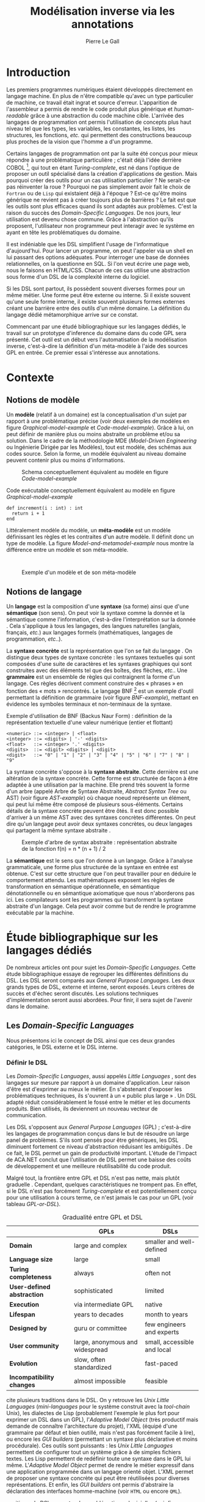 #+TITLE: Modélisation inverse via les annotations
#+AUTHOR: Pierre Le Gall

#+OPTIONS: toc:nil

#+LATEX_CLASS: custom
#+LATEX_CLASS_OPTIONS: [11pt]
#+LATEX_HEADER: \input{header}
#+LATEX_HEADER: \abstract{Ce document regroupe un état de l'art sur les langages dédiés (aussi appelés DSL pour \textit{Domain-Specific Languages}) ainsi qu'un rapport des travaux de recherche autour du thème du DSL métamorphique. Si l'on souhaite généraliser les transformations modèle à modèle, il faut fournir une forme pivot. Dans le DSL, la sémantique est le domaine ; cependant, ce n'est pas le cas du GPL (pour \textit{General Purpose Language}) qui a la capacité de définir le métier. C'est dans le but de capturer cette forme pivot qu'un prototype permettant l'inference de domaine dans le code source a été développé. Le travail en cours sur l'outil Busimo est un premier pas vers l'automatisation de la modélisation inverse.}

* Introduction

Les premiers programmes numériques étaient développés directement en langage machine. En plus de n'être compatible qu'avec un type particulier de machine, ce travail était ingrat et source d'erreur. L'apparition de l'assembleur a permis de rendre le code produit plus générique et /human-readable/ grâce à une abstraction du code machine cible. L'arrivée des langages de programmation ont permis l'utilisation de concepts plus haut niveau tel que les types, les variables, les constantes, les listes, les structures, les fonctions, /etc./ qui permettent des constructions beaucoup plus proches de la vision que l'homme a d'un programme.

Certains langages de programmation ont par la suite été conçus pour mieux répondre à une problématique particulière ; c'était déjà l'idée derrière COBOL [fn:Cobol-accronym], qui tout en étant /Turing-complete/, est né dans l'optique de proposer un outil spécialisé dans la création d'applications de gestion. Mais pourquoi créer des outils pour un cas utilisation particulier ? Ne serait-ce pas réinventer la roue ? Pourquoi ne pas simplement avoir fait le choix de =Fortran= ou de =Lisp= qui existaient déjà à l'époque ? Est-ce qu'être moins générique ne revient pas à créer toujours plus de barrières ? Le fait est que les outils sont plus efficaces quand ils sont adaptés aux problèmes. C'est la raison du succès des /Domain-Specific Languages/. De nos jours, leur utilisation est devenu chose commune. Grâce à l'abstraction qu'ils proposent, l'utilisateur non programmeur peut interagir avec le système en ayant en tête les problématiques du domaine.

Il est indéniable que les DSL simplifient l'usage de l'informatique d'aujourd'hui. Pour lancer un programme, on peut l'appeler via un shell en lui passant des options adéquates. Pour interroger une base de données relationnelles, on la questionne en SQL. Si l'on veut écrire une page web, nous le faisons en HTML/CSS. Chacun de ces cas utilise une abstraction sous forme d'un DSL de la complexité interne du logiciel.

Si les DSL sont partout, ils possèdent souvent diverses formes pour un même métier. Une forme peut être externe ou interne. Si il existe souvent qu'une seule forme interne, il existe souvent plusieurs formes externes créant une barrière entre des outils d'un même domaine. La définition du langage dédié métamorphique \cite{Acher-et-al-2014} arrive sur ce constat.

Commencant par une étudé bibliographique sur les langages dédiés, le travail sur un prototype d'inference du domaine dans du code GPL sera présenté. Cet outil est un début vers l'automatisation de la modélisation inverse, c'est-à-dire la définition d'un méta-modèle à l'aide des sources GPL en entrée. Ce premier essai s'intéresse aux annotations.

* Contexte
** Notions de modèle

Un *modèle* (relatif à un domaine) est la conceptualisation d'un sujet par rapport à une problématique précise (voir deux exemples de modèles en figure [[Graphical-model-example]] et [[Code-model-example]]). Grâce à lui, on peut définir de manière plus ou moins abstraite un problème et/ou sa solution. Dans le cadre de la méthodologie MDE (/Model-Driven Engineering/ ou Ingénierie Dirigée par les Modèles), tout est modèle, des schémas aux codes source. Selon la forme, un modèle équivalent au niveau domaine peuvent contenir plus ou moins d'informations.

#+NAME: Graphical-model-example
#+CAPTION: Schema conceptuellement équivalent au modèle en figure [[Code-model-example]]
#+ATTR_LATEX: :width 7cm
[[./pictures/Graphical-model-example.png]]

#+NAME: Code-model-example
#+CAPTION: Code exécutable conceptuellement équivalent au modèle en figure [[Graphical-model-example]]
#+ATTR_LATEX: :centering t
#+BEGIN_SRC pseudocode
  def increment(i : int) : int
    return i + 1
  end
#+END_SRC

Littéralement modèle du modèle, un *méta-modèle* est un modèle définissant les règles et les contraites d'un autre modèle. Il définit donc un type de modèle. La figure [[Model-and-metamodel-example]] nous montre la différence entre un modèle et son méta-modèle.
:
#+NAME: Model-and-metamodel-example
#+CAPTION: Exemple d'un modèle et de son méta-modèle
#+ATTR_LATEX: :width 11cm
[[./pictures/Model-and-metamodel-example.png]]

** Notions de langage

Un *langage* est la composition d'une *syntaxe* (sa forme) ainsi que d'une *sémantique* (son sens). On peut voir la syntaxe comme la donnée et la sémantique comme l'information, c'est-à-dire l'interprétation sur la donnée \cite{Harel-and-Rumpe-2004}. Cela s'applique à tous les langages, des langues naturelles (anglais, français, /etc./) aux langages formels (mathématiques, langages de programmation, /etc./.).

La *syntaxe concrète* est la représentation que l'on se fait du langage \cite{Fowler-2005}. On distingue deux types de syntaxe concrète : les syntaxes textuelles qui sont composées d'une suite de caractères et les syntaxes graphiques qui sont construites avec des éléments tel que des boîtes, des flèches, /etc./. Une *grammaire* est un ensemble de règles qui contraignent la forme d'un langage. Ces règles décrivent comment construire des « phrases » en fonction des « mots » rencontrés. Le langage BNF [fn:Yacc-and-Bison] est un exemple d'outil permettant la définition de grammaire \cite{Garshol-2008} (voir figure [[BNF-example]]), mettant en évidence les symboles terminaux et non-terminaux de la syntaxe.

#+CAPTION: Exemple d'utilisation de BNF (Backus Naur Form) : définition de la représentation textuelle d'une valeur numérique (entier et flottant)
#+NAME: BNF-example
#+BEGIN_SRC bnf
  <numeric> ::= <integer> | <float>
  <integer> ::= <digits> | '-' <digits>
  <float>   ::= <integer> '.' <digits>
  <digits>  ::= <digit> <digits> | <digit>
  <digit>   ::= "0" | "1" | "2" | "3" | "4" | "5" | "6" | "7" | "8" | "9"
#+END_SRC

La syntaxe concrète s'oppose à la *syntaxe abstraite*. Cette dernière est une altération de la syntaxe concrète. Cette forme est structurée de façon à être adaptée à une utilisation par la machine. Elle prend très souvent la forme d'un arbre (appelé Arbre de Syntaxe Abstraite, /Abstract Syntax Tree/ ou AST) (voir figure [[AST-example]]) où chaque noeud représente un élément, qui peut lui même être composé de plusieurs sous-éléments. Certains détails de la syntaxe concrète peuvent être ôtés. Il est donc possible d'arriver à un même AST avec des syntaxes concrètes différentes. On peut dire qu'un langage peut avoir deux syntaxes concrètes, ou deux langages qui partagent la même syntaxe abstraite \cite{Fowler-2005}.

#+NAME: AST-example
#+CAPTION: Exemple d'arbre de syntax abstraite : représentation abstraite de la fonction f(n) = n * (n + 1) / 2 \cite{Harel-and-Rumpe-2004}
#+ATTR_LATEX: :width 4cm
[[./pictures/AST-example.png]]

La *sémantique* est le sens que l'on donne à un langage. Grâce à l'analyse grammaticale, une forme plus structurée de la syntaxe en entrée est obtenue. C'est sur cette structure que l'on peut travailler pour en déduire le comportement attendu. Les mathématiques exposent les règles de transformation en sémantique opérationnelle, en sémantique dénotationnelle ou en sémantique axiomatique que nous n'aborderons pas ici. Les compilateurs sont les programmes qui transforment la syntaxe abstraite d'un langage. Cela peut avoir comme but de rendre le programme exécutable par la machine.

* Étude bibliographique sur les langages dédiés

De nombreux articles ont pour sujet les /Domain-Specific Languages/. Cette étude bibliographique essaye de regrouper les différentes définitions du DSL. Les DSL seront comparés aux /General Purpose Languages/. Les deux grands types de DSL, externe et interne, seront exposés. Leurs critères de succès et d'échec seront discutés. Les solutions techniques d'implémentation seront aussi abordées. Pour finir, il sera sujet de l'avenir dans le domaine.

** Les /Domain-Specific Languages/

Nous présentons ici le concept de DSL ainsi que ces deux grandes catégories, le DSL externe et le DSL interne.

*** Définir le DSL

Les /Domain-Specific Languages/, aussi appelés /Little Languages/ \cite{Hudak-1996}, sont des langages sur mesure par rapport à un domaine d'application. Leur raison d'être est d'exprimer au mieux le métier. En s'abstenant d'exposer les problématiques techniques, ils s'ouvrent à un « public plus large » \cite{Mernik-et-al-2005}. Un DSL adapté réduit considérablement le fossé entre le métier et les documents produits. Bien utilisés, ils deviennent un nouveau vecteur de communication.

Les DSL s'opposent aux /General Purpose Languages/ (GPL) ; c'est-à-dire les langages de programmation conçus dans le but de résoudre un large panel de problèmes. S'ils sont pensés pour être génériques, les DSL diminuent fortement ce niveau d'abstraction réduisant les ambiguïtés \cite{Hudak-1996}. De ce fait, le DSL permet un gain de productivité important. L'étude de l'impact de ACA.NET \cite{Hermans-et-al-2009} conclut que l'utilisation de DSL permet une baisse des coûts de développement et une meilleure réutilisabilité du code produit.

Malgré tout, la frontière entre GPL et DSL n'est pas nette, mais plutôt graduelle \cite{Voelter-2013, Mernik-et-al-2005}. Cependant, quelques caractéristiques ne trompent pas. En effet, si le DSL n'est pas forcément /Turing-complete/ et est potentiellement conçu pour une utilisation à cours terme, ce n'est jamais le cas pour un GPL (voir tableau [[GPL-or-DSL]]).

#+NAME: GPL-or-DSL
#+CAPTION: Gradualité entre GPL et DSL \cite{Voelter-2013}
|                            | *GPLs*                          | *DSLs*                      |
|----------------------------+---------------------------------+-----------------------------|
| *Domain*                   | large and complex               | smaller and well-defined    |
| *Language size*            | large                           | small                       |
| *Turing completeness*      | always                          | often not                   |
| *User-defined abstraction* | sophisticated                   | limited                     |
| *Execution*                | via intermediate GPL            | native                      |
| *Lifespan*                 | years to decades                | month to years              |
| *Designed by*              | guru or committee               | few engineers and experts   |
| *User community*           | large, anonymous and widespread | small, accessible and local |
| *Evolution*                | slow, often standardized        | fast-paced                  |
| *Incompatibility changes*  | almost impossible               | feasible                    |

\cite{Fowler-2005} cite plusieurs traditions dans le DSL. On y retrouve les /Unix Little Languages/ (/mini-languages/ pour le système construit avec la /tool-chain/ Unix), les dialectes de Lisp (probablement l'exemple le plus fort pour exprimer un DSL dans un GPL), l'/Adaptive Model Object/ (très productif mais demande de connaître l'architecture du projet), l'XML (équipé d'une grammaire par défaut et bien outillé, mais n'est pas forcément facile à lire), ou encore les /GUI builders/ (permettant un syntaxe plus déclarative et moins procédurale). Ces outils sont puissants : les /Unix Little Languages/ permettent de configurer tout un système grâce à de simples fichiers textes. Les Lisp permettent de redéfinir toute une syntaxe dans le GPL lui même. L'/Adaptive Model Object/ permet de rendre le métier expressif dans une application programmée dans un langage orienté objet. L'XML permet de proposer une syntaxe concrète qui peut être réutilisées pour diverses représentations. Et enfin, les /GUI builders/ ont permis d'abstraire la déclaration des interfaces homme-machine (voir =HTML= ou encore =QML=).

\cite{Ward-1994} positionne le DSL au centre des problématiques logicielles (voir figure [[Middle-out-development]]) dans sa définition du /Language-Oriented Programming/, c'est-à-dire entre le métier et les aspects techniques. En effet, le DSL permet de rendre le domaine moins abstrait (voir figure [[Mainstream-programming]] et [[Language-Oriented-Programming]]) ainsi qu'une optimisation des exécutions côté machine \cite{Sujeeth-et-al-2013}.

#+NAME: Middle-out-development
#+CAPTION: Notion de /Middle-out-development/ \cite{Ward-1994}
#+ATTR_LATEX: :width 7cm
[[./pictures/Middle-out-development.png]]

#+NAME: Mainstream-Programming
#+CAPTION: Programmation traditionnelle avec un GPL \cite{Dmitriev-2004}
#+ATTR_LATEX: :width 15cm
[[./pictures/Mainstream-programming.png]]

#+NAME: Language-Oriented-Programming
#+CAPTION: /Language-oriented programming/ avec un DSL \cite{Dmitriev-2004}
#+ATTR_LATEX: :width 15cm
[[./pictures/Language-Oriented-Programming.png]]

*** Externe et interne

Les /Domain-Specific Languages/ se divisent en deux grandes catégories : les DSL externes et les DSL internes.

Les DSL externes sont construits à l'aide outils semblables à ceux utilisés pour les GPL. Les concepteurs ont la liberté de construire les éléments de la grammaire (en s'inspirant ou non de langages existants) ainsi que de sélectionner les principaux concepts applicables. Souvent accompagnés d'outils spécifiques, ils sont capables de fonctionner en /standalone/. Cela permet de s'affranchir de diverses contraintes, notamment celles du langage au coeur de la solution métier \cite{Karsai-et-al-2009}. Ce nouveau langage est indépendant. \cite{Fowler-2005} liste plusieurs problèmes relatifs aux DSL externes. Ils commencent par créer une barrière symbolique avec le langage de base, ce qui rend l'interopérabilité difficile. L'utilisateur ayant en main un langage limité, il n'est pas évident de pouvoir effectuer une action hors de la portée du langage. Fowler continue en utilisant le terme cacophonie des langages : si un langage demande un effort d'apprentissage, peut-être que les multiplier est une mauvaise idée. Cependant, il ne faut pas oublier que ces langages ont pour but d'être simple, limitant la valeur de cette dernière critique.

Si un DSL (voir l'exemple avec SQL figure [[External-DSL-examle-with-SQL]] limite l'utilisateur dans le cadre de la manipulation de données provenant de bases de données relationnelles, il ne faut pas voir cette contrainte comme un simple inconvénient. Ceci encourage l'écriture de code plus compréhensible en étant plus déclaratif dans un contexte bien défini. De plus, si l'utilisateur n'a pas accès à toutes le fonctionnalités du système, le DSL est aussi une sécurité contre les maladresses. Si c'est aussi vrai pour le DSL interne, cela l'est particulièrement pour le DSL externe qui restreint l'utilisateur dans le cadre du domaine.

#+NAME: External-DSL-example-with-SQL
#+CAPTION: Un exemple de DSL externe avec SQL
#+BEGIN_SRC sql
    SELECT *
      FROM cat
     WHERE born_in = 2015
  ORDER BY name
#+END_SRC

Gérer la communication entre plusieurs langages est une tâche compliqué, ce qui a pour conséquence que les développeurs font souvent le choix du DSL interne \cite{Renggli-and-Girba-2009}.

L'idée d'un DSL interne est d'utiliser les capacités d'un GPL pour exprimer un domaine. On parle aussi de /Embedded Domain-Specific Languages/ (EDSL ou DSEL [fn:Is-Embedded-DSL-equivalent-to-internal-DSL]) \cite{Hudak-1996}. De cette manière, il n'existe pas de barrière symbolique. L'utilisateur peut utiliser un GPL sans avoir à comprendre toutes ses subtilités. De ce point de vue, il n'y plus de limite artificielle, toutes les capacités du langage hôte sont disponibles. Toutefois, il est possible de se perdre dans ce nuage de fonctionnalités \cite{Fowler-2005}. L'approche interne demande moins d'effort que l'approche externe pour les concepteurs \cite{Kamin-1998}, impactant directement les coûts de développement. En effet, il est possible de profiter de l'intégration du GPL hôte (/parser/, /debbuger/, compilateur, coloration syntaxique, /etc./) ; à noter que la solution finale tend à être moins adaptée (ex. retours d'erreurs) qu'avec un DSL externe. Malheureusement, il se peut qu'il soit compliqué d'adapter un DSL aux contraintes syntaxiques du GPL hôte choisi rendant le résultat peu efficace pour l'expert métier. C'est le cas pour la plupart des GPL proposant une syntaxe fortement inspirée du langage C \cite{Fowler-2005, Stefik-and-Siebert-2013}.

#+NAME: Internal-DSL-example
#+CAPTION: Un exemple de DSL interne, équivalent du DSL externe (=SQL=) en figure [[[External-DSL-Example-with-SQL]]], avec la bibliothèque =jOOQ= (=Java=)
#+BEGIN_SRC java
create.selectFrom(CAT)
      .where(CAT.BORN_IN.eq(2015))
      .orderBy(CAT.NAME)
#+END_SRC

\cite{Gibbons-and-Wu-2014} distinguent le DSL interne peu profond (/shallow DSEL/) et profond (/deep DSEL/). Le /shallow DSEL/ est le fait de se servir de la syntaxe du langage hôte comme base de formalisation de notion du domaine. Si nous avons "=chat + chien=", cela doit aussi avoir du sens dans le langage hôte. À l'inverse le /deep DSEL/ ne se contente pas simplement d'exécuter la chaîne en entrée, il en crée un AST. Le comportement de cette structure peut être défini par la suite. Ce deuxième type de DSL nous permet plus de liberté dans la construction de la sémantique des entrées.

#+NAME: DSL-types
#+CAPTION: Les différents types de DSL (source : https://queue.acm.org/detail.cfm?id=2617811)
[[./pictures/DSL-types.png]]

Pour faire le choix d'une solution, externe ou interne, il faut peser le pour et le contre en fonction de la situation. La figure [[How-to-choose-between-external-and-internal-DSL]] pose jusqu'à quatre questions pour faire son choix. Le DSL interne est déconseillé par \cite{Mernik-et-al-2005} si les notations du domaine doit être strictement respectés et s'il y a pas de besoin spécifique (analyse, vérification, optimisation, parallélisation et transformation). S'il est souvent difficile de respecter la syntaxe du domaine dans un GPL, le /deep DSL/ offre la possibilité de travailler sur la syntaxe (vérification, transformation, /etc./), rendant cette deuxième condition discutable.

#+NAME: How-to-choose-between-external-and-internal-DSL
#+CAPTION: Diagramme de décision du type de DSL \cite{Mernik-et-al-2005}
#+ATTR_LATEX: :width 15cm
[[./pictures/How-to-choose-between-external-and-internal-DSL.png]]

** Méthodes et implémentations

Le sujet de cette section est les méthodes et les implémentations. Nous parlerons des capacités de certains GPL à accueillir des DSL et d'outils aidant la conception de DSL.

*** Fonctionnalités des langages

Les langages ne sont pas tous égaux face à l'implémentation de DSL en interne. Certains langages, bien que populaires, sont très rigides face à l'accueil de notions externes. C'est le cas des langages ayant une syntaxe proche du =C=, tel que =Java= et =C#=. C'est en partie grâce à une syntaxe peu intrusive qu'un langage peut être plus « accueillant » \cite{Fowler-2005}. Les dialectes de Lisp sont intéressants de ce côté. Leur système de macros permet de donner une sémantique à une syntaxe interne très malléable (voir figure [[Lisp-JSON-reader]]).

#+NAME: Lisp-JSON-reader
#+CAPTION: Un exemple de flexibilité de la syntaxe Lisp avec json-reader
#+BEGIN_SRC lisp
  (json-reader:enable-json-syntax)
  (let ((x {
             "foo": 1,
             "bar": ["a", "b", "c"],
             "baz": { foo: 42 }
           } ))
    (assert (hash-table-p x))
    (assert (= (hash-table-count x) 3))
    (assert (eql (gethash "foo" x) 1))
    (assert (vectorp (gethash "bar" x)))
    (assert (hash-table-p (gethash "baz" x))))
  (json-reader:disable-json-syntax)
#+END_SRC

Certains voient les langages de programmation fonctionnelle comme de très bon candidats. Haskell possède certaines fonctionnalités (comme les monades) qui conviennent au développement de DSL \cite{Hudak-1996}. De plus, il permet l'implémentation de solution /deep DSEL/ \cite{Gibbons-and-Wu-2014}.

Les langages dynamiques (c'est-à-dire à typage dynamique, par opposition aux langages à typage statiques) sont aussi plus permissifs. Un bon exemple est l'exploitation des capacités de méta-programmation de =Ruby= dans le /framework/ web =Ruby on Rails= \cite{Fowler-2005}. =Smalltalk=, lui aussi dynamique, permet beaucoup d'expressivité grâce à une syntaxe proche du langage naturel et à ses méthodes en plusieurs parties (voir figure [[DSL-in-Smalltalk-example]]). Pour \cite{Renggli-and-Girba-2009}, Smalltalk apparaît comme le plus adapté (voir tableau [[Smalltalk-as-the-most-suitable]]). En effet, sa syntaxe minimaliste, les capacité de simulation du paradigme objet et sa réflexivité font de lui un très bon outil de construction de DSL.

#+NAME: DSL-in-Smalltalk-example
#+CAPTION: DSL SQL en Smalltalk
#+BEGIN_SRC smalltalk
  Posts findAll
        where:   [ :post | post isPublished ] ;
        orderBy: [ :post | post timestamp ] ;
        limit:   5
#+END_SRC

#+NAME: Smalltalk-as-the-most-suitable
#+CAPTION: Comparaison des capacités d'accueil d'un DSL entre plusieurs langages \cite{Renggli-and-Girba-2009}. Legende : \Circle{} non supporté, \LEFTcircle{} partiellement supporté, \CIRCLE{} supporté.
#+ATTR_LATEX: :width 10cm
[[./pictures/Smalltalk-as-the-most-suitable.png]]

LMS (/Lightweight Modular Staging/) est un système de génération de code à l'exécution pour le langage Scala \cite{Rompf-and-Odersky-2012}. En associant l'agilité que propose le DSL et des transpositions de code avant exécution, un programme Scala peut être plus rapide qu'un programme C équivalent écrit à la main. On retrouve ici le principe du /deep DSEL/. La figure [[Scala-LMS-result]] montre le résultat de l'exécution de code en figure [[Scala-LMS-example]] avec LMS.

#+NAME: Scala-LMS-example
#+CAPTION: Exemple d'utilisation de LMS (source : https://scala-lms.github.io)
#+BEGIN_SRC scala
  class Vector[T:Numeric:Manifest](val data: Rep[Array[T]]) {
    def foreach(f: Rep[T] => Rep[Unit]): Rep[Unit] = {
      for (i <- 0 until data.length) f(data(i))
    }
    def sumIf(f: Rep[T] => Rep[Boolean]) = {
      var n = zero[T]
      foreach(x => if (f(x)) n += x)
      return n
    }
  }

  val v: Vector[Double] = ...
  println(v.sumIf(_ > 0))
#+END_SRC

#+NAME: Scala-LMS-result
#+CAPTION: Code généré à l'exécution (source : https://scala-lms.github.io)
#+BEGIN_SRC scala
  var n: Double = 0.0
  var i: Int = 0
  val end = data.length
  while (i < end) {
    val x = data(i)
    val c = x > 0
    if (c) n += x
  }
  println(n)
#+END_SRC

*** Les /Language Workbenches/

Il existe plusieurs /frameworks/ aidant la conception de DSL. \cite{Voelter-2013} retient trois /frameworks/ représentatifs de l'état de l'art dans la conception de /Domain-Specific Languages/ : Spoofax, Xtext et MPS (/Meta Programming System/). Ils font partie des outils de type /Language Workbench/ \cite{Fowler-2005} encadrant la pratique du /Language-Oriented Programming/.

Spoofax utilise plusieurs métalangages pour définir les différents éléments du langage : =SDF3= définie la syntaxe. =NaBL= crée des contextes dans le langage (/imports/, /namespaces/, /scopes/, /etc./). =TS= spécifie les types, ce qui permet d'éviter les erreurs à l'exécution. Et finalement =Stratego=, qui permet de donner une sémantique au langage.

Contrairement à Spoofax, Xtext réutilise au plus des outils préexistants. Il se sert d'un langage proche de =EBNF= pour définir la syntaxe concrète, de =EMF= pour la génération de code et de bibliothèques =Java= pour diverse problématiques. Pour exemple, le langage de programmation =Xtend= [fn:Xtend] est développé avec la pile logiciel Xtext.

Si Spoofax et Xtext se focalise sur le DSL textuel, MPS propose un système de projection. Si l'utilisateur visualise à l'aide d'une syntaxe concrète, il faut comprendre que l'édition se fait directement sur l'AST, ce qui permet de conserver une cohérence entre les différentes vues disponibles (voir figure [[Parsing-and-projectional-styles]]). Les points particuliers de l'édition projectionnelle sont les suivant \cite{Voelter-2010} :
- pas de grammaire car la source est un AST, il n'y a donc pas d'ambiguité possible (voir figure [[MPS-view-definition]])
- la syntaxe est très flexible, peut être textuelle comme graphique
- permet plusieurs syntaxe pour un même AST
- indissociable de l'IDE car c'est lui qui interpréte l'AST pour l'affichage et l'édition

#+NAME: Parsing-and-projectional-styles
#+CAPTION: Sur la gauche le fonctionnement de Spoofax et Xtext et sur la droite le fonctionnement de MPS \cite{Voelter-2013}. Xtext peut adopter le comportement à droite mais ce n'est pas son mode par défaut.
#+ATTR_LATEX: :width 8cm
[[./pictures/Parsing-and-projectional-styles.png]]

#+NAME: Manipulating-representations-with-a-Language-Workbench
#+CAPTION: Manipulation des représentations avec le /Language Workbench/ \cite{Fowler-2005}.
#+ATTR_LATEX: :width 13cm
[[./pictures/Manipulating-representations-with-a-Language-Workbench.png]]

#+NAME: MPS-concept-definition
#+CAPTION: Définition d'un concept dans MPS
#+ATTR_LATEX: :width 8cm
[[./pictures/MPS-concept-definition.png]]

#+NAME: MPS-view-definition
#+CAPTION: Définition d'une vue textuelle dans MPS
#+ATTR_LATEX: :width 8cm
[[./pictures/MPS-view-definition.png]]

n** Succès et échecs

Nous abordons ici les comportements conseillés ou non dans l'utilisation de DSL, tout en mettant le doigt sur les problématiques de la conception. Nous finirons pas présenter les critères de qualification d'un DSL.

*** Bonnes et mauvaises pratiques

Le processus de création d'un /Domain-Specific Language/ requière des connaissances en développement de langage ainsi qu'une connaissance du domaine \cite{Mernik-et-al-2005}. C'est un point très important car le domaine est au centre du problème.

Pour apporter de la méthodologie dans ce processus, \cite{Karsai-et-al-2009} proposent une ligne de conduite. Ils insistent sur le fait de se rapprocher des experts, de ne pas hésiter à poser des questions. Il est conseillé de rester proche du domaine, de ne pas généraliser si cela ne semble utile à aucun cas clair d'utilisation. Il faut utiliser une notation descriptive, concis mais pas trop, et rendre possible les commentaires qui sont là pour corriger tout manque de clarté.

Si ces conseils semblent généralistes, ce n'est pas le cas des problèmes relevés par \cite{Kelly-and-Pohjonen-2009} grâce à une analyse de plusieurs DSL. Si le manque de compréhension métier des problématiques est cité, les mauvaises pratiques les plus fréquentes sont : rendre la solution initiale inaltérable ; laisser le langage stagner ; ou encore utiliser le code source comme modèle. Moins fréquent, mais toujours à éviter, sont : mettre l'accent sur un sous-domaine ; prédéterminer le paradigme ; ignorer le cas réel d'utilisation ; ou encore considérer que tout le monde comprend la solution.

*** Propriétés d'un DSL

Il est compliqué de juger un DSL sans critère précis. \cite{Karsai-et-al-2009} ont réunis les différents facteurs de succès rencontrés dans la littérature sur les DSL. On y trouve : l'apprenabilité (L), la convivialité (U), l'expressivité (E), la réutilisabilité (R), le coût de développement (C) et la fiabilité (I) (voir tableau [[Success-factors]]).

#+NAME: Success-factors
#+CAPTION: Facteurs de succès proposé par \cite{Hermans-et-al-2009}
| *(L) Learnability*     | Developers have to learn an extra language,     |
|                        | which takes time and effort. Furthermore,       |
|                        | as the domain changes the DSL has to evolve     |
|                        | and developers need to stay up-to-date.         |
| *(U) Usability*        | Tools and methods supporting the DSL should     |
|                        | be easy and convenient to use.                  |
| *(E) Expressiveness*   | Using a DSL, domain specific features can       |
|                        | be implemented compactly, however, the language |
|                        | is specific to that domain and limits the       |
|                        | possible scenarios that can be expressed.       |
| *(R) Reusability*      | With a DSL, reuse is possible at the model      |
|                        | level, making it easier to reuse partial or     |
|                        | even entire solutions, rather than pieces of    |
|                        | source code.                                    |
| *(C) Development Cost* | The DSL helps developers to model domain        |
|                        | concepts that otherwise are time-consuming to   |
|                        | implement. The corresponding source code is     |
|                        | generated automatically. The corresponding      |
|                        | sources code is generated automatically.        |
|                        | This lowers developement costs and shortens     |
|                        | time-to-market.                                 |
| *(I) Reliability*      | In addition to reducing development cost,       |
|                        | automation of large parts of the development    |
|                        | process leads to fewers errors.                 |

\cite{Albuquerque-et-al-2014} proposent la réutilisation des critères cognitifs de \cite{Blackwell-and-Green-2003}. Ils les séparent en deux catégories : l'expressivité et la brièveté. L'expressivité (/expressiveness/) est la capacité du DSL à représenter les éléments du domaine (voir tableau [[Expressiveness-criteria]]). La brièveté (/conciseness/) est l'économie de termes dans la syntaxe (voir tableau [[Conciseness-criteria]]). Ces caractéristiques étant opposés, les concepteurs doivent faire en sorte d'avoir un DSL équilibré. Malheureusement, il est difficile d'identifier ses forces et ses faiblesses dès la phase de conception \cite{Albuquerque-et-al-2014}.

#+NAME: Expressiveness-criteria
#+CAPTION: Critères concernant l'expressivité proposés par \cite{Albuquerque-et-al-2014}
| Expressiveness         |                                                     |
|------------------------+-----------------------------------------------------|
| *Hidden Dependencies*  | Relevant relations between entities are not visible |
| *Role-Expressiveness*  | The purpose of an entity is readily inferred        |
| *Abstraction*          | Type and availability of abstraction mechanisms     |
| *Closeness of Mapping* | Closeness of representation to domain               |

#+NAME: Conciseness-criteria
#+CAPTION: Critères concernant la brièveté proposés par \cite{Albuquerque-et-al-2014}
| Conciseness              |                                    |
|--------------------------+------------------------------------|
| *Viscosity*              | Resistance to change               |
| *Visibility*             | Ability to view entities easily    |
| *Diffuseness*            | Verbosity of language              |
| *Hard Mental Operations* | High demand on cognitive resources |

** Constats et perspectives

Les critères de qualité du DSL restent difficiles à mesurer \cite{Albuquerque-et-al-2014} et sont encore trop jeunes pour être utilisés industriellement pour les évaluations. Les /Language Workbenches/ simplifient la création et l'usage de langage exécutable métier \cite{Erdweg-et-al-2015}. Spoofax, Xtext et MPS sont des solutions techniques qui ont hérité des concepts du /Language-Oriented Programming/ exprimé par \cite{Ward-1994}. Grâce au système de projection (ex. MPS), la forme abstraite est manipulée via les diverses vues disponibles. L'information est présentée sous différentes formes, permettant si besoin de cacher le contenu inutile selon la tâche en cours. L'artéfact éditable permet d'uniformiser la forme, ce qui répond à une problématique forte. Cette vision était déjà à l'époque défini comme la « nouvelle génération de feuille de calcul » \cite{Fowler-2005} : un environnement ou l'utilisateur lambda peut rapidement devenir apte à user de fonctionnalités avancées.

Jongler avec $n$ syntaxes (externes, et potentiellement plusieurs formes internes pour un même DSL) crée des barrières symboliques. Les /Language Workbenches/ ne sont pas toujours une solution acceptable car il peut toujours être difficile de savoir quelle forme adopter. \cite{Acher-et-al-2014} définissent le terme de /Metamorphic DSL/ avec l'expérience FAMILIAR. Le fait est que les syntaxes concrètes forcent le choix d'une forme qui n'est pas adapté à tous les cas d'utilisations. Le /Metamorphic DSL/ conceptualise la capacité d'un DSL à passer d'une syntaxe concrète à une autre selon le cas d'utilisation (tâche à effectuer, outil utilisé), permettant ainsi de ne pas avoir à choisir une mais plutôt plusieurs formes (voir figure [[Metamorphic-DSL-usecase]]).

#+NAME: Metamorphic-DSL-usecase
#+CAPTION: Cas d'utilisation du /Metamorphic DSL/ \cite{Acher-et-al-2014}.
#+ATTR_LATEX: :width 15cm
[[./pictures/Metamorphic-DSL-usecase.png]]

Ces deux solutions ont une vision différente. Si le /Language Workbench/ propose une forme plus approprié pour un domaine donné, le /Metamorphic DSL/ veut donner le choix de la forme que peut prendre un DSL selon le cas d'utilisation.

* Modélisation inverse grâce aux annotations
** Motivations

Nous avons cité précédemment les problèmes d'interopérabilité entre les différents DSL d'un même domaine. Si un domaine est la plupart du temps associé à un unique DSL externe, les DSL internes sont souvent nombreux. Le problème relié au DSL métamorphique sur lequel nous nous penchons est la traduction de sémantique de GPL à GPL au niveau domaine. On peut faire l'analogie avec les barrières entre les langues naturelles : les choses peuvent être dites de manière différentes, cependant nous pouvons parler de la même chose.

Retrouver le domaine dans un programme GPL est plus problématique que pour le DSL. Pour illustrer, nous pouvons prendre le cas des transformations de forme. Deux approches s'offre à nous. La première est la solution /ad hoc/ (voir figure [[Ad-hoc-transformation]]), la seconde stratégie est de passer par une representation intermédiaire (voir figure [[Generic-transformation]]). La seconde est intéressante de par sa nature générique. Dans ce cas, une syntaxe abstraite centrale doit être définie, c'est-à-dire que l'intersection des domaines des différents modèles doit être spécifié. Il faut être capable déterminer une syntaxe abstraite sans perdre d'information présente dans les syntaxes concrètes (dans notre exemple, =XML=, =JSON=, =CSV= et =YAML= partagent des notions du domaines de la sérialisation de données).
:
#+NAME: Ad-hoc-transformation
#+CAPTION: Transformation /ad hoc/ de Ruby vers JavaScript avec [[http://opalrb.org/][Opal]]
#+ATTR_LATEX: :width 8cm
[[./pictures/Ad-hoc-transformation.png]]

#+NAME: Generic-transformation
#+CAPTION: Transformation générique grâce à une syntaxe abstraite
#+ATTR_LATEX: :width 8cm
[[./pictures/Generic-transformation.png]]

Notre but est de déterminer un méta-modèles, soit le domaine, à partir de modèles défini sous la forme d'un langage de programmation général. Le cas des GPL est plus complexe que l'exemple des formats de sérialisation de données qui sont des DSL. Les langages de programmation donnent la possibilité de définir un modèle pour un domaine (d'où leur nature généraliste). Il faut donc comprendre ici que le métier ne respecte pas le méta-modèle du GPL mais celui défini par les modèles rédigé dans ce GPL. La figure [[GPL-domain-and-models]] montre les relations entre modèles et méta-modèles dans le cas des langages de programmation et des domaines.

#+NAME: GPL-domain-and-models
#+CAPTION: Rapport entre les modèles dans le GPL et les domaines
#+ATTR_LATEX: :width 9cm
[[./pictures/GPL-domain-and-models.png]]

La forme d'un code source (=M(GPL)=) est formalisé par son méta-modèle (=MM(GPL)=). Ce =M(GPL)= est une des manières de définir le méta-modèle du domaine ciblé (=MM(Domain)=). Exécuter =M(GPL)= revient donc à modéliser =MM(Domain)= ainsi qu'à instancier un modèle (=M(Domain)=) conforme à ce =MM(Domain)=. Ceci est d'autant plus clair dans les langages orientés-objet, le principe de classe étant la définition d'un type (niveau méta) auquel lui est associé des attributs et du comportements. Un exemple avec le cas de le /framework/ de persistance =Hibernate= se trouve en figure [[Java-Hibernate-and-models]].

#+NAME: Java-Hibernate-DB-and-models
#+CAPTION: Java, Hibernate, base de données et les modèles
#+ATTR_LATEX: :width 13cm
[[./pictures/Java-Hibernate-DB-and-models.png]]

Cependant, nous ne devrions pas avoir à exécuter un modèles pour en récupérer le domaine qu'il représente.  Les modèles en entrée devrait aussi être interprétable au niveau métier. Le problème se pose avec la bibliothèque =jOOQ=. Comme on peut le voir sur la figure [[Internal-DSL-example]], le DSL interne n'est accessible seulement grâce à une exécution. De plus la conception de la bibliothèque doit permettre la récupération du domaine, ce qui n'est pas nécessairement le cas pour toutes les implémentation. Finalement, il faut aussi prendre en compte que les implémentations ne respectent pas toutes un même méta-modèle.

** S'intéresser à l'AST : le cas des annotations

Les annotations dans le code source sont des méta-données pouvant être ajoutés sur différents noeuds de l'AST (packages, classes, méthodes, /etc/.). Du comportement peut leur être associé (voir l'exemple avec la persistence en Java grâce à l'aide des annotations \cite{Reed-2007}). Pour le métier aussi, les annotations sont une potentielle une source d'information.

Extraire les annotations peut être une manière de reconstruire le domaine. De plus, les annotations sont aisément identifiable dans le code ce qui n'est pas le cas pour toutes les techniques appliquées à la définition de DSL interne (voir le cas de jOOQ [[Internal-DSL-example]]). Si les méta-modèle sont identifiable dans le code source, le cas des annotation semble être une bonne première approche au problème.

Si l'on considère le domaine du test unitaire, le code source =Xtend= en figure [[JUnit-annotations-example]] contient de l'information au niveau des annotations. Si des informations sont présentent partout dans les modèles (nom de classe, nom de méthode, /etc/.), les annotations sont des informations explicites beaucoup moins technique (soit plus proche du domaine).

#+NAME: JUnit-annotations-example
#+CAPTION: Exemple avec des annotations JUnit en Xtend
#+BEGIN_SRC xtend
  package test

  import static org.junit.Assert.*
  import org.junit.Test
  import org.junit.Ignore

  class StringTest
  {
    @Test
    def void testToString() {
      assertEquals("", "".toString)
      assertEquals("test", "test".toString)
    }

    @Test
    @Ignore
    def void testLength() {
      assertEquals("".length, 0)
      assertEquals("test".length, 4)
    }
  }
#+END_SRC

** L'outil Busimo : des annotations au domaine

Cette section présente le fonctionnement de l'outil Busimo [fn:Busimo-project-URL].

Busimo a pour but d'inferer un méta-modèle via les annotations situées dans le code source. Il prend en entrée un fichier source (=Xtend= uniqument à la date du document mais aussi =Java= par la suite) puis transforme la forme abstraite correspondante pour en créer un modèle arboressant de noeuds annotés. C'est sur cette arbre que le modèle ainsi que son méta-modèle va être inféré. Le schéma [[How-Busimo-works]] montre le fonctionnement global de l'application.

#+NAME: How-Busimo-works
#+CAPTION: Fonctionnement global de Busimo
#+ATTR_LATEX: :width 10cm
[[./pictures/How-Busimo-works.png]]

La forme abstraite utilisée dans Busimo (que l'on appellera /Annotable Nodes Tree/ ou ANT) est intéressante par son caractère générique qui la rend indépendante du langage en entrée. En effet, le code en figure [[JUnit-annotations-example]] donne l'ANT en figure [[JUnit-ANT-example]], mais une version =Java= du même programme doit pouvoir retourner le même résultat [fn:Xtend-and-Java]. Un second exemple d'ANT est proposé par la figure [[State-machine-ANT-example]] qui est généré avec le code [[State-machine-code-example]].

#+NAME: JUnit-ANT-example
#+CAPTION: ANT d'un modèle utilisant JUnit
#+ATTR_LATEX: :width 10cm
[[./pictures/JUnit-ANT-example.png]]

#+NAME: State-machine-code-example
#+CAPTION: Code source d'un modèle d'une machine à états
#+BEGIN_SRC xtend
  @StateMachine
  class Light implements IStateMachine {
  	@Accessors var IState state
  	@Accessors var int count

  	new() {
  		count = 0
  		state = new Off
  	}

  	def pushTheButton() {
  		state.handle(this)
  		count++
  	}

  	@State
  	static class On implements IState {
  		override void handle(IStateMachine stateMachine) {
  			switchOff(stateMachine as Light)
  		}

  		@Transition(next="Off")
  		def switchOff(Light light) {
  			light.state = new Off
  		}
  	}

  	@State
  	static class Off implements IState {
  		override void handle(IStateMachine stateMachine) {
  			val light = stateMachine as Light
  			switchOn(light)
  		}

  		@Transition(next="On")
  		def switchOn(Light light) {
  			light.state = new On
  		}
  	}
  }
#+END_SRC

#+NAME: State-machine-ANT-example
#+CAPTION: ANT d'un modèle d'une machine à états
#+ATTR_LATEX: :width 10cm
[[./pictures/State-machine-ANT-example.png]]

Par la suite, l'ANT est analysé pour définir un méta-modèle. Les règles appliquées, explicitées dans le pseudocode en [[Pseudocode-ANT-to-metamodel]], sont les suivantes :
- une annotation située sur un noeud crée une entité, si elle n'existe pas déjà ; ; les entités peuvent être issues :
  - de classes
  - d'attributs
  - de méthodes
- une nouvelle entité est contenu par les entité issues du noeud parent (la classe englobante)

#+NAME: Pseudocode-ANT-to-metamodel
#+CAPTION: ANT d'un modèle utilisant JUnit
#+BEGIN_SRC pseudocode
  def analyze_node(node, parent=nil)
    node.each_annotation do |annotation|
      if class_not_exist annotation.name
        type = create_class annotation.name
        metamodel.add type
        parent.contains type unless parent.nil?
      end
    end
    node.children.each do |child|
      analyze_node child, self
    end
  end

  analyze_node ant_root
#+END_SRC

=Xtend=, comme =Java=, n'étant pas réflexif, le framework =EMF= (pour /Eclipse Modeling Framework/) est utilisé pour définir dynamiquement de nouvelles entités (des classes) nécessaire à la création du méta-modèle. Le méta-modèle en sortie est un Ecore au format =XML=.

< Présentation des résultats (méta-modèles + modèles) >

#+NAME: JUnit-metamodel
#+CAPTION: Méta-modèle de JUnit en sortie
#+ATTR_LATEX: :width 7cm
[[./pictures/JUnit-metamodel.png]]

#+NAME: State-machine-metamodel
#+CAPTION: Méta-modèle d'une machine à états en sortie
#+ATTR_LATEX: :width 13cm
[[./pictures/State-machine-metamodel.png]]

#+NAME: State-machine-metamodel-without-lists
#+CAPTION: Méta-modèle d'une machine à états en sortie, avec inférence de contenance
#+ATTR_LATEX: :width 13cm
[[./pictures/State-machine-metamodel-without-lists.png]]

** Critiques

- filtrage des annotations =Java= / =Xtend=
- refactoring du ecore nécessaire
- permet la qualitication des annotations

à merger dans *Travaux à venir* ?

* Travaux à venir
** Analyse de modèles Java

Cette première version ne sait qu'analyser du code source =Xtend=. Ce choix a été fait pour des raisons de facilité. En effet, le langage =Xtend= a été défini grâce au framework =Xtext=, cela permettant de récupérer les AST correspondants aisément.
Cependant, il est nécessaire d'aller plus loin pour aussi permettre l'analyse de code source =Java=. Si =Xtend= sait « se /parser/ » grâce à ses propres outils, le cas de =Java= est plus compliqué. =Spoon= \cite{Pawlak-et-al-2006} est un outil dont nous pouvons nous servir pour, entre autres, analyser statiquement du code source =Java= grâce à une redéfinition compléte de l'AST. Dans ce cas, Busimo doit être capable de transformer ce deuxième type d'arbre en un AST de noeuds annotés. (voir figure [[Multi-model-analyzer]]).

#+NAME: Multi-model-analyzer
#+CAPTION: Analyser plusieur type de source
#+ATTR_LATEX: :width 11cm
[[./pictures/Multi-model-analyzer.png]]

** Règles de filtrage

Certaines annotations ne sont pas orientées domaine. Si l'on prend Java, on peut voir que le langage possède des annotations « techniques », comme par exemple  =@Override=, =@SuppressWarnings=, ou encore =@FunctionalInterface= [fn:Code-as-domain].

Un système de listes noires est donc nécessaire si l'on ne souhaite pas avoir un méta-modèle pollué par des subtilités techniques. Avec cette liste en entrée, notre programme peut ignorer les annotations présentes dans cette liste. De plus, d'autres listes pourrait être ajouté par l'utilisateur pour ignorer certains métiers (voir figure [[Annotations-blacklist]]).

#+NAME: Annotations-blacklist
#+CAPTION: Système de listes noires
#+ATTR_LATEX: :width 10cm
[[./pictures/Annotations-blacklist.png]]

** Miner

Github étant la plus grande forge de projet de développement aujourd'hui, il serait intéressant de s'y servir en code source =Java= et =Xtend=. Une analyse de ces sources nous permettrait de valider la intérêt des modèles générés par Busimo par rapport à l'utilisation des annotations en conditions réelles. Cela permettrait de valider ou non l'approce de Busimo.

* Conclusion

Les langages dédiés réconcilient les domaines avec le code source. Les langages de programmation ont longtemps été des outils que seuls les programmeurs pouvaient manipuler. En donnant une vraie place aux notions métiers, les experts ont la possibilité de produire et de communiquer via les sources comme média, prenant ainsi le contrôle de la logique métier.

Ces pratiques ont démontré leurs impacts bénéfiques sur la productivité et les coûts. Cependant, faire le choix d'utiliser ou non d'un DSL n'est pas évident, tout comme les choix de conception de ce DSL. Une analyse préalable accompagnée de bonnes pratiques doit être effectuée. Si les environnements de /Language Workbench/ ont rendu accessible le /Language-Oriented Programming/, le choix de la forme la plus adéquate reste préoccupant car potentiellement discutable. C'est dans l'optique de répondre à ce problème que le concept de /Metamorphic DSL/ à vu le jour.

La capacité de passer de forme en forme serait-elle une nouvelle étape dans l'évolution des /Domain-Specific Languages/ ? C'est la question que pose le /Metamorphic DSL/. Le défi est, en plus de proposer un système de transpositions de forme, de savoir quelle forme est la plus appropriée pour la tâche en cours. Pour se faire, une automatisation des processus est nécessaire ; c'est-à-dire une méthode générique de transposition de forme de DSL (approche développeur) et une qualification rigoureuse des propriétés des formes (approche utilisateur).

C'est dans l'optique de trouver des éléments de réponse du côté de l'approche développeur que nous avons décidé de creuser du côté du contenu des codes source. Car si un domaine représenté un DSL peut être plus simplement captés grâce à leur outils, les domaines issu des DSL internes sont souvent bien plus implicites. Le cas des DSL internes rend les choses plus implicites. De plus dès qu'un langage de programmation nécessite sa propre implémentation, cela rajoute un nouveau type de modèle à l'équation.

Busimo nous aura montré que le code source contient bien des informations /Domain-Specific/ et qu'avec un minimum d'inférence, un domaine peut être reconstruit. La part d'implicite reste tout de même importante dû à l'abstraction que permet les GPL. Il est vrai que le choix de s'intéresser aux annotations réduit la problématique, mais permet d'avoir une première approche sur le sujet. Par la suite, on peut imaginer des analyses de construction plus complexe des AST à l'aide de /pattern matching/. Si Busimo génère un méta-modèle uniquement via le concept d'annotation, ceci est une première étape.

#+BEGIN_LATEX
\newpage
\bibliographystyle{plain}
\bibliography{references}
#+END_LATEX

* Footnotes

[fn:Cobol-accronym] Cobol pour /Common Business-Oriented Language/
[fn:Yacc-and-Bison] Yacc et Bison sont deux équivalents informatique à BNF
[fn:Not-only-grammars] Les automates et les expressions régulières permettent aussi la définition de syntaxes
[fn:Is-Embedded-DSL-equivalent-to-internal-DSL] Le fait que les DSEL soient équivalents aux DSL internes est discuté dans la littérature
[fn:CL-JSON-reader] cl-json-reader : https://github.com/qinix/cl-json-reader
[fn:Xtend] Xtend : https://www.eclipse.org/xtend/
[fn:Scala-LMS] Scala-LMS : https://scala-lms.github.io/
[fn:Code-as-domain] Il y a effectivement « toujours » un domaine associé à une annotations, cependant l'exemple montre des annotations liées à un côté purement technique du code source
[fn:Busimo-project-URL] Dépôt Git : https://github.com/lepieru/busimo
[fn:Xtend-and-Java] =Xtend= a été construit dans l'idée de créer un langage 100% compatible avec =Java=
